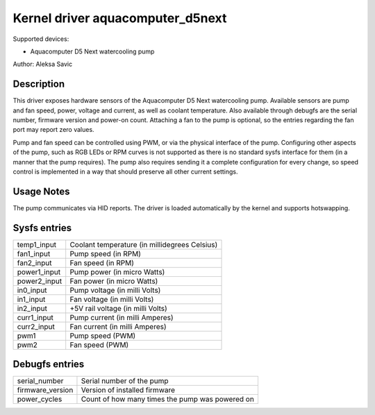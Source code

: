 .. SPDX-License-Identifier: GPL-2.0-or-later

Kernel driver aquacomputer_d5next
=================================

Supported devices:

* Aquacomputer D5 Next watercooling pump

Author: Aleksa Savic

Description
-----------

This driver exposes hardware sensors of the Aquacomputer D5 Next watercooling
pump. Available sensors are pump and fan speed, power, voltage and current, as
well as coolant temperature. Also available through debugfs are the serial
number, firmware version and power-on count. Attaching a fan to the pump is
optional, so the entries regarding the fan port may report zero values.

Pump and fan speed can be controlled using PWM, or via the physical interface
of the pump. Configuring other aspects of the pump, such as RGB LEDs or RPM
curves is not supported as there is no standard sysfs interface for them (in 
a manner that the pump requires). The pump also requires sending it a complete
configuration for every change, so speed control is implemented in a way that
should preserve all other current settings.

Usage Notes
-----------

The pump communicates via HID reports. The driver is loaded automatically by
the kernel and supports hotswapping.

Sysfs entries
-------------

============ =============================================
temp1_input  Coolant temperature (in millidegrees Celsius)
fan1_input   Pump speed (in RPM)
fan2_input   Fan speed (in RPM)
power1_input Pump power (in micro Watts)
power2_input Fan power (in micro Watts)
in0_input    Pump voltage (in milli Volts)
in1_input    Fan voltage (in milli Volts)
in2_input    +5V rail voltage (in milli Volts)
curr1_input  Pump current (in milli Amperes)
curr2_input  Fan current (in milli Amperes)
pwm1         Pump speed (PWM)
pwm2         Fan speed (PWM)
============ =============================================

Debugfs entries
---------------

================ ===============================================
serial_number    Serial number of the pump
firmware_version Version of installed firmware
power_cycles     Count of how many times the pump was powered on
================ ===============================================
